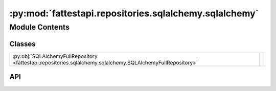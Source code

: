 :py:mod:`fattestapi.repositories.sqlalchemy.sqlalchemy`
=======================================================

.. py:module:: fattestapi.repositories.sqlalchemy.sqlalchemy

.. autodoc2-docstring:: fattestapi.repositories.sqlalchemy.sqlalchemy
   :allowtitles:

Module Contents
---------------

Classes
~~~~~~~

.. list-table::
   :class: autosummary longtable
   :align: left

   * - :py:obj:`SQLAlchemyFullRepository <fattestapi.repositories.sqlalchemy.sqlalchemy.SQLAlchemyFullRepository>`
     - .. autodoc2-docstring:: fattestapi.repositories.sqlalchemy.sqlalchemy.SQLAlchemyFullRepository
          :summary:

API
~~~

.. py:class:: SQLAlchemyFullRepository(db: flask_sqlalchemy.SQLAlchemy)
   :canonical: fattestapi.repositories.sqlalchemy.sqlalchemy.SQLAlchemyFullRepository

   Bases: :py:obj:`fattestapi.repositories.crud.CRUDRepositoryABC`, :py:obj:`abc.ABC`, :py:obj:`typing.Generic`\ [\ :py:obj:`fattestapi.repositories.base.T`\ ]

   .. autodoc2-docstring:: fattestapi.repositories.sqlalchemy.sqlalchemy.SQLAlchemyFullRepository

   .. rubric:: Initialization

   .. autodoc2-docstring:: fattestapi.repositories.sqlalchemy.sqlalchemy.SQLAlchemyFullRepository.__init__

   .. py:method:: get_model()
      :canonical: fattestapi.repositories.sqlalchemy.sqlalchemy.SQLAlchemyFullRepository.get_model
      :abstractmethod:

      .. autodoc2-docstring:: fattestapi.repositories.sqlalchemy.sqlalchemy.SQLAlchemyFullRepository.get_model

   .. py:method:: save(entity: fattestapi.repositories.base.T) -> fattestapi.repositories.base.T
      :canonical: fattestapi.repositories.sqlalchemy.sqlalchemy.SQLAlchemyFullRepository.save

   .. py:method:: save_all(entities: typing.List[fattestapi.repositories.base.T]) -> typing.List[fattestapi.repositories.base.T]
      :canonical: fattestapi.repositories.sqlalchemy.sqlalchemy.SQLAlchemyFullRepository.save_all

   .. py:method:: read_by_id(id: int) -> typing.Optional[fattestapi.repositories.base.T]
      :canonical: fattestapi.repositories.sqlalchemy.sqlalchemy.SQLAlchemyFullRepository.read_by_id

   .. py:method:: is_exists_by_id(id) -> bool
      :canonical: fattestapi.repositories.sqlalchemy.sqlalchemy.SQLAlchemyFullRepository.is_exists_by_id

   .. py:method:: read_all(pagination_request: typing.Optional[fattestapi.httptypes.pagination.PaginationRequest] = None, sorting_request: typing.Optional[fattestapi.httptypes.sorting.SortingRequest] = None, filtering_request: typing.Optional[fattestapi.httptypes.filtering.FilteringRequest] = None) -> typing.Union[typing.List[typing.Optional[fattestapi.repositories.base.T]] | fattestapi.httptypes.pagination.PaginationResponse[fattestapi.repositories.base.T]]
      :canonical: fattestapi.repositories.sqlalchemy.sqlalchemy.SQLAlchemyFullRepository.read_all

   .. py:method:: read_all_by_ids(ids: typing.List[int]) -> typing.List[typing.Optional[fattestapi.repositories.base.T]]
      :canonical: fattestapi.repositories.sqlalchemy.sqlalchemy.SQLAlchemyFullRepository.read_all_by_ids

   .. py:method:: count() -> int
      :canonical: fattestapi.repositories.sqlalchemy.sqlalchemy.SQLAlchemyFullRepository.count

   .. py:method:: delete_by_id(id: int) -> None
      :canonical: fattestapi.repositories.sqlalchemy.sqlalchemy.SQLAlchemyFullRepository.delete_by_id

   .. py:method:: delete(entity) -> None
      :canonical: fattestapi.repositories.sqlalchemy.sqlalchemy.SQLAlchemyFullRepository.delete

   .. py:method:: delete_all_by_ids(ids: typing.List[int]) -> None
      :canonical: fattestapi.repositories.sqlalchemy.sqlalchemy.SQLAlchemyFullRepository.delete_all_by_ids

   .. py:method:: delete_all() -> None
      :canonical: fattestapi.repositories.sqlalchemy.sqlalchemy.SQLAlchemyFullRepository.delete_all

   .. py:method:: _get_base_query() -> flask_sqlalchemy.query.Query
      :canonical: fattestapi.repositories.sqlalchemy.sqlalchemy.SQLAlchemyFullRepository._get_base_query

      .. autodoc2-docstring:: fattestapi.repositories.sqlalchemy.sqlalchemy.SQLAlchemyFullRepository._get_base_query

   .. py:method:: _filtering(query: flask_sqlalchemy.query.Query, filtering_request: fattestapi.httptypes.filtering.FilteringRequest) -> flask_sqlalchemy.query.Query
      :canonical: fattestapi.repositories.sqlalchemy.sqlalchemy.SQLAlchemyFullRepository._filtering

      .. autodoc2-docstring:: fattestapi.repositories.sqlalchemy.sqlalchemy.SQLAlchemyFullRepository._filtering

   .. py:method:: _sorting(query: flask_sqlalchemy.query.Query, sorting_request: fattestapi.httptypes.sorting.SortingRequest) -> flask_sqlalchemy.query.Query
      :canonical: fattestapi.repositories.sqlalchemy.sqlalchemy.SQLAlchemyFullRepository._sorting

      .. autodoc2-docstring:: fattestapi.repositories.sqlalchemy.sqlalchemy.SQLAlchemyFullRepository._sorting

